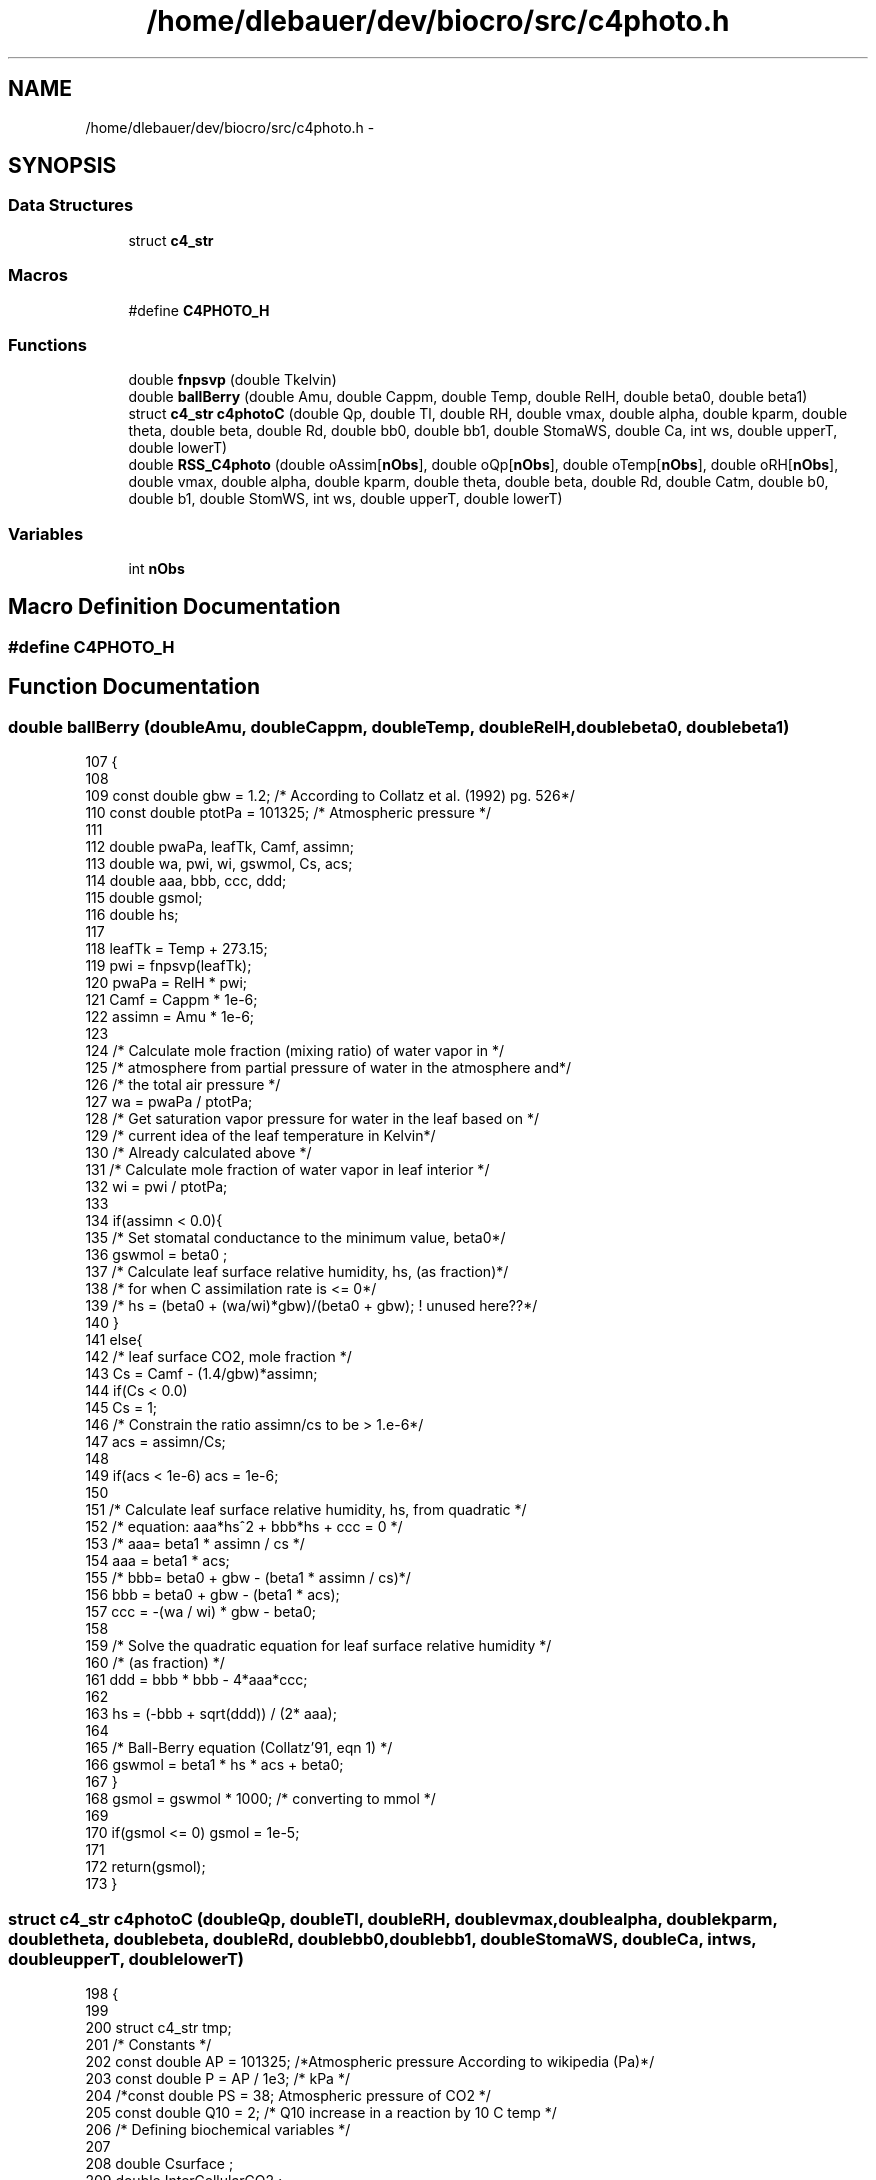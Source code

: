 .TH "/home/dlebauer/dev/biocro/src/c4photo.h" 3 "Fri Apr 3 2015" "Version 0.92" "BioCro" \" -*- nroff -*-
.ad l
.nh
.SH NAME
/home/dlebauer/dev/biocro/src/c4photo.h \- 
.SH SYNOPSIS
.br
.PP
.SS "Data Structures"

.in +1c
.ti -1c
.RI "struct \fBc4_str\fP"
.br
.in -1c
.SS "Macros"

.in +1c
.ti -1c
.RI "#define \fBC4PHOTO_H\fP"
.br
.in -1c
.SS "Functions"

.in +1c
.ti -1c
.RI "double \fBfnpsvp\fP (double Tkelvin)"
.br
.ti -1c
.RI "double \fBballBerry\fP (double Amu, double Cappm, double Temp, double RelH, double beta0, double beta1)"
.br
.ti -1c
.RI "struct \fBc4_str\fP \fBc4photoC\fP (double Qp, double Tl, double RH, double vmax, double alpha, double kparm, double theta, double beta, double Rd, double bb0, double bb1, double StomaWS, double Ca, int ws, double upperT, double lowerT)"
.br
.ti -1c
.RI "double \fBRSS_C4photo\fP (double oAssim[\fBnObs\fP], double oQp[\fBnObs\fP], double oTemp[\fBnObs\fP], double oRH[\fBnObs\fP], double vmax, double alpha, double kparm, double theta, double beta, double Rd, double Catm, double b0, double b1, double StomWS, int ws, double upperT, double lowerT)"
.br
.in -1c
.SS "Variables"

.in +1c
.ti -1c
.RI "int \fBnObs\fP"
.br
.in -1c
.SH "Macro Definition Documentation"
.PP 
.SS "#define C4PHOTO_H"

.SH "Function Documentation"
.PP 
.SS "double ballBerry (doubleAmu, doubleCappm, doubleTemp, doubleRelH, doublebeta0, doublebeta1)"

.PP
.nf
107 {
108 
109         const double gbw = 1\&.2; /* According to Collatz et al\&. (1992) pg\&. 526*/
110         const double ptotPa = 101325; /* Atmospheric pressure */
111 
112         double pwaPa, leafTk, Camf, assimn;
113         double wa, pwi, wi, gswmol, Cs, acs;
114         double aaa, bbb, ccc, ddd;
115         double gsmol;
116         double hs;
117 
118         leafTk = Temp + 273\&.15;
119         pwi = fnpsvp(leafTk);
120         pwaPa = RelH * pwi;
121         Camf = Cappm * 1e-6;
122         assimn = Amu * 1e-6;
123   
124         /* Calculate mole fraction (mixing ratio) of water vapor in */
125         /* atmosphere from partial pressure of water in the atmosphere and*/
126         /* the total air pressure */
127         wa  = pwaPa / ptotPa;
128         /* Get saturation vapor pressure for water in the leaf based on */
129         /* current idea of the leaf temperature in Kelvin*/
130         /* Already calculated above */
131         /* Calculate mole fraction of water vapor in leaf interior */
132         wi  = pwi / ptotPa;
133 
134         if(assimn < 0\&.0){
135                 /* Set stomatal conductance to the minimum value, beta0*/
136                 gswmol = beta0 ;
137                 /* Calculate leaf surface relative humidity, hs, (as fraction)*/
138                 /* for when C assimilation rate is <= 0*/
139                 /* hs = (beta0 + (wa/wi)*gbw)/(beta0 + gbw); ! unused here??*/
140         }
141         else{
142                 /* leaf surface CO2, mole fraction */
143                 Cs  = Camf - (1\&.4/gbw)*assimn;
144                 if(Cs < 0\&.0)
145                         Cs = 1;
146                 /* Constrain the ratio assimn/cs to be > 1\&.e-6*/
147                 acs = assimn/Cs;
148 
149                 if(acs < 1e-6)  acs = 1e-6;             
150 
151                 /* Calculate leaf surface relative humidity, hs, from quadratic */
152                 /* equation: aaa*hs^2 + bbb*hs + ccc = 0 */
153                 /*  aaa= beta1 * assimn / cs */
154                 aaa = beta1 * acs;
155                 /*      bbb= beta0 + gbw - (beta1 * assimn / cs)*/
156                 bbb = beta0 + gbw - (beta1 * acs);
157                 ccc = -(wa / wi) * gbw - beta0;
158 
159                 /* Solve the quadratic equation for leaf surface relative humidity */
160                 /* (as fraction) */
161                 ddd = bbb * bbb - 4*aaa*ccc;
162 
163                 hs  = (-bbb + sqrt(ddd)) / (2* aaa);
164 
165                 /* Ball-Berry equation (Collatz'91, eqn 1) */
166                 gswmol = beta1 * hs * acs + beta0;
167         }
168         gsmol = gswmol * 1000; /* converting to mmol */
169 
170         if(gsmol <= 0) gsmol = 1e-5;
171 
172         return(gsmol);
173 }
.fi
.SS "struct \fBc4_str\fP c4photoC (doubleQp, doubleTl, doubleRH, doublevmax, doublealpha, doublekparm, doubletheta, doublebeta, doubleRd, doublebb0, doublebb1, doubleStomaWS, doubleCa, intws, doubleupperT, doublelowerT)"

.PP
.nf
198 {
199 
200         struct c4_str tmp;
201         /* Constants */
202         const double AP = 101325; /*Atmospheric pressure According to wikipedia (Pa)*/
203         const double P = AP / 1e3; /* kPa */
204         /*const double PS = 38;   Atmospheric pressure of CO2 */
205         const double Q10 = 2;  /* Q10 increase in a reaction by 10 C temp */
206         /* Defining biochemical variables */
207 
208         double Csurface ;
209         double InterCellularCO2 ;
210         double KQ10 , kT ;
211         double Vtn , Vtd , VT ;
212         double Rtn , Rtd , RT ;
213         double b0 , b1 , b2 ;
214         double M1 , M2 , M ;
215         int iterCounter ;
216         double Quada , Quadb , Quadc ;
217         double a2 , Assim ,GrossAssim;
218         double csurfaceppm ;
219         double Gs , miC = 0\&.0 ;
220         double diff, OldAssim = 0\&.0, Tol = 0\&.1;
221         double kT_IC_P;
222 
223 /* When the method does not converge I do not use the iterative solution*/
224         double Assim0 = 0\&.0;
225         double Gs0 = 0\&.0;
226         double IntCO2 = 0\&.0;
227         /* partial pressure of CO2 at the leaf surface */
228   
229         /* if(StomaWS < 0\&.5) ws = 0; */
230 
231         Csurface = (Ca * 1e-6) * AP ;
232   
233         InterCellularCO2 = Csurface * 0\&.4; /* Initial guestimate */
234 
235         KQ10 =  pow(Q10,((Tl - 25\&.0) / 10\&.0));
236 
237         kT = kparm * KQ10;
238 
239         /* First chunk of code see Collatz (1992) */
240 //      Vtn = vmax * pow(2,((Tl-25\&.0)/10\&.0));
241 //      Vtd = ( 1 + exp(0\&.3 * (3\&.0-Tl)) ) * (1 + exp( 0\&.3*(Tl-37\&.5) ));
242 //      VT  = Vtn / Vtd;
243 
244 //       This is the code implementing temperature limitations
245          Vtn = vmax * pow(2,((Tl-25\&.0)/10\&.0));
246          Vtd = ( 1 + exp(0\&.3 * (lowerT-Tl)) ) * (1 + exp( 0\&.3*(Tl-upperT) ));
247          VT  = Vtn / Vtd;
248 
249 
250         /* Second chunk of code see Collatz (1992) */
251         Rtn = Rd * pow(2 , (Tl-25)/10 ) ;
252         Rtd =  1 + exp( 1\&.3 * (Tl-55) ) ;
253         RT = Rtn / Rtd ; 
254 
255         /* Third chunk of code again see Collatz (1992) */
256         b0 = VT * alpha  * Qp ;
257         b1 = VT + alpha  * Qp ;
258         b2 = theta ;
259 
260         /* Calculate the 2 roots */
261         M1 = (b1 + sqrt(b1*b1 - (4 * b0 * b2)))/(2*b2) ;
262         M2 = (b1 - sqrt(b1*b1 - (4 * b0 * b2)))/(2*b2) ;
263 
264         /* This piece of code selects the smalles root */
265         if(M1 < M2)
266                 M = M1;
267         else
268                 M = M2;
269 
270         /* Here the iterations will start */
271         iterCounter = 0;
272 
273         while(iterCounter < 50)
274         {
275 
276                 kT_IC_P = kT * (InterCellularCO2 / P*1000);
277                 Quada = M * kT_IC_P;
278                 Quadb = M + kT_IC_P;
279                 Quadc = beta ;
280 
281                 a2 = (Quadb - sqrt(Quadb*Quadb - (4 * Quada * Quadc))) / (2 * Quadc);
282 
283                 Assim = a2 - RT;
284 
285                 if(ws == 0) Assim *= StomaWS; 
286 
287                 /* milimole per meter square per second*/
288                 csurfaceppm = Csurface * 10 ;
289 
290                 /* Need to create the Ball-Berry function */
291                 Gs =  ballBerry(Assim,csurfaceppm, Tl, RH, bb0, bb1) ;
292                 if(ws == 1) Gs *= StomaWS; 
293 
294                 InterCellularCO2 = Csurface - (Assim * 1e-6 * 1\&.6 * AP) / (Gs * 0\&.001);
295 
296                 if(InterCellularCO2 < 0)
297                         InterCellularCO2 = 1e-5;
298 
299                 if(iterCounter == 0){
300                         Assim0 = Assim;
301                         Gs0 = Gs;
302                         IntCO2 = InterCellularCO2;
303                 }
304 
305                 diff = OldAssim - Assim;
306                 if(diff < 0) diff = -diff;
307                 if(diff < Tol){
308                         break;
309                 }else{
310                         OldAssim = Assim;
311                 }
312 
313                 iterCounter++;
314 
315         }
316 
317 /* This would ignore the optimization due to the iterative procedure
318  * when it does not converge\&. It is turned off now*/
319 
320 
321         /* if(diff > Tol){ */
322         /*      Assim = Assim0; */
323         /*      Gs = Gs0; */
324         /*      InterCellularCO2 = IntCO2; */
325         /* } */
326 
327         /* if(diff > Tol){ */
328         /*      Rprintf("iter %\&.i diff %\&.3f \n",iterCounter,diff); */
329         /*      Rprintf("%\&.2f %\&.2f %\&.2f %\&.2f \n", Qp, Tl, RH, StomaWS); */
330         /*      Rprintf("StomWS %\&.2f \n",StomaWS); */
331         /*      Rprintf("InterCellular CO2 %\&.2f \n",InterCellularCO2); */
332         /*      Rprintf("Assim %\&.2f \n",Assim); */
333         /*      Rprintf("miC %\&.2f \n",(InterCellularCO2/AP)*1e6); */
334         /*      Rprintf("vmax %\&.1f alpha %\&.3f \n", vmax, alpha); */
335         /*      Rprintf("kparm %\&.3f theta %\&.3f \n", kparm, theta); */
336         /*      Rprintf("beta %\&.3f Rd %\&.3f \n", beta, Rd); */
337         /*      Rprintf("bb0 %\&.3f bb1 %\&.3f \n", bb0, bb1); */
338         /*      Rprintf("Ca %\&.1f ws %i \n", Ca, ws); */
339         /*      error("Did not converge \n"); */
340         /* } */
341 
342         miC = (InterCellularCO2 / AP) * 1e6 ;
343 
344         if(Gs > 600)
345           Gs = 600;
346   GrossAssim=Assim+RT;
347         tmp\&.Assim = Assim;
348         tmp\&.Gs = Gs;
349         tmp\&.Ci = miC;
350   tmp\&.GrossAssim=GrossAssim;
351         return(tmp);
352 }
.fi
.SS "double fnpsvp (doubleTkelvin)"

.PP
.nf
176                              {
177         /* water boiling point = 373\&.16 oK*/
178 /* This is the Arden Buck Equation 
179 http://en\&.wikipedia\&.org/wiki/Arden_Buck_equation
180  */
181         double u, v;
182         double tmp, esat;
183 
184         tmp = Tkelvin - 273\&.15;
185         u = (18\&.678 - tmp/234\&.5)*tmp;
186         v = 257\&.14 + tmp;
187         esat = 6\&.1121 * exp(u/v);
188         esat /= 10;
189 
190         return(esat);
191 }
.fi
.SS "double RSS_C4photo (doubleoAssim[nObs], doubleoQp[nObs], doubleoTemp[nObs], doubleoRH[nObs], doublevmax, doublealpha, doublekparm, doubletheta, doublebeta, doubleRd, doubleCatm, doubleb0, doubleb1, doubleStomWS, intws, doubleupperT, doublelowerT)"

.PP
.nf
489                                                                                                                    { /*\ref{eqn:Rd}*/
490         extern int nObs;
491         struct c4_str tmp;
492         int i;
493         double RSS = 0\&.0, diff = 0\&.0;
494 
495         for(i = 0;i < nObs; i++){
496 
497                 tmp = c4photoC(oQp[i],oTemp[i],oRH[i],vmax,alpha,kparm,theta, beta, Rd,b0,b1,StomWS,Catm,ws,upperT,lowerT);
498                 diff = oAssim[i] - tmp\&.Assim;
499                 RSS += diff * diff;
500 
501         }
502         return(RSS);
503 }
.fi
.SH "Variable Documentation"
.PP 
.SS "int nObs"

.SH "Author"
.PP 
Generated automatically by Doxygen for BioCro from the source code\&.
